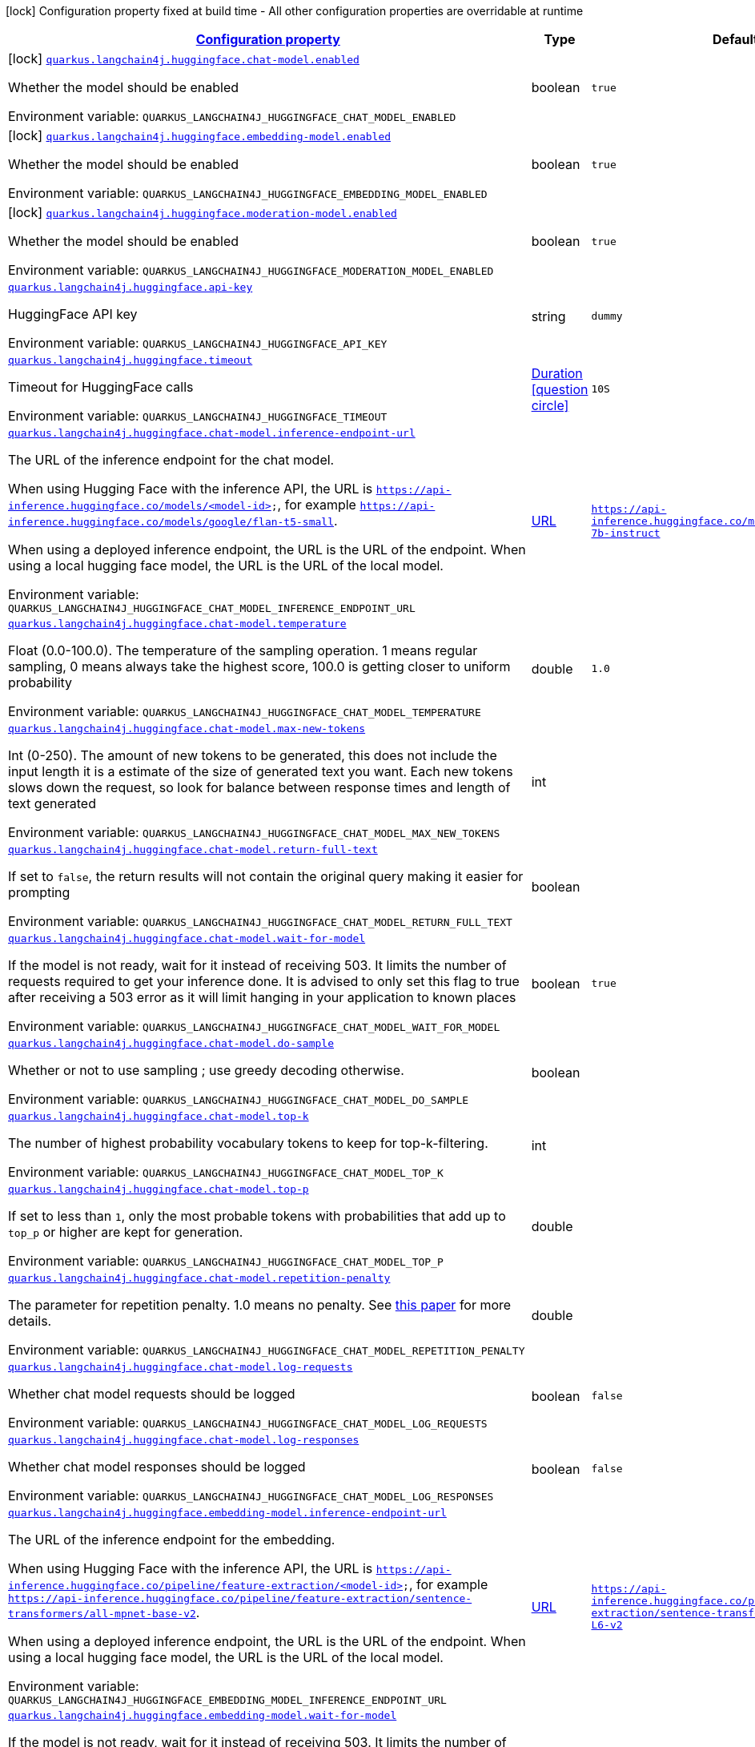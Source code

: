 
:summaryTableId: quarkus-langchain4j-huggingface
[.configuration-legend]
icon:lock[title=Fixed at build time] Configuration property fixed at build time - All other configuration properties are overridable at runtime
[.configuration-reference.searchable, cols="80,.^10,.^10"]
|===

h|[[quarkus-langchain4j-huggingface_configuration]]link:#quarkus-langchain4j-huggingface_configuration[Configuration property]

h|Type
h|Default

a|icon:lock[title=Fixed at build time] [[quarkus-langchain4j-huggingface_quarkus.langchain4j.huggingface.chat-model.enabled]]`link:#quarkus-langchain4j-huggingface_quarkus.langchain4j.huggingface.chat-model.enabled[quarkus.langchain4j.huggingface.chat-model.enabled]`


[.description]
--
Whether the model should be enabled

ifdef::add-copy-button-to-env-var[]
Environment variable: env_var_with_copy_button:+++QUARKUS_LANGCHAIN4J_HUGGINGFACE_CHAT_MODEL_ENABLED+++[]
endif::add-copy-button-to-env-var[]
ifndef::add-copy-button-to-env-var[]
Environment variable: `+++QUARKUS_LANGCHAIN4J_HUGGINGFACE_CHAT_MODEL_ENABLED+++`
endif::add-copy-button-to-env-var[]
--|boolean 
|`true`


a|icon:lock[title=Fixed at build time] [[quarkus-langchain4j-huggingface_quarkus.langchain4j.huggingface.embedding-model.enabled]]`link:#quarkus-langchain4j-huggingface_quarkus.langchain4j.huggingface.embedding-model.enabled[quarkus.langchain4j.huggingface.embedding-model.enabled]`


[.description]
--
Whether the model should be enabled

ifdef::add-copy-button-to-env-var[]
Environment variable: env_var_with_copy_button:+++QUARKUS_LANGCHAIN4J_HUGGINGFACE_EMBEDDING_MODEL_ENABLED+++[]
endif::add-copy-button-to-env-var[]
ifndef::add-copy-button-to-env-var[]
Environment variable: `+++QUARKUS_LANGCHAIN4J_HUGGINGFACE_EMBEDDING_MODEL_ENABLED+++`
endif::add-copy-button-to-env-var[]
--|boolean 
|`true`


a|icon:lock[title=Fixed at build time] [[quarkus-langchain4j-huggingface_quarkus.langchain4j.huggingface.moderation-model.enabled]]`link:#quarkus-langchain4j-huggingface_quarkus.langchain4j.huggingface.moderation-model.enabled[quarkus.langchain4j.huggingface.moderation-model.enabled]`


[.description]
--
Whether the model should be enabled

ifdef::add-copy-button-to-env-var[]
Environment variable: env_var_with_copy_button:+++QUARKUS_LANGCHAIN4J_HUGGINGFACE_MODERATION_MODEL_ENABLED+++[]
endif::add-copy-button-to-env-var[]
ifndef::add-copy-button-to-env-var[]
Environment variable: `+++QUARKUS_LANGCHAIN4J_HUGGINGFACE_MODERATION_MODEL_ENABLED+++`
endif::add-copy-button-to-env-var[]
--|boolean 
|`true`


a| [[quarkus-langchain4j-huggingface_quarkus.langchain4j.huggingface.api-key]]`link:#quarkus-langchain4j-huggingface_quarkus.langchain4j.huggingface.api-key[quarkus.langchain4j.huggingface.api-key]`


[.description]
--
HuggingFace API key

ifdef::add-copy-button-to-env-var[]
Environment variable: env_var_with_copy_button:+++QUARKUS_LANGCHAIN4J_HUGGINGFACE_API_KEY+++[]
endif::add-copy-button-to-env-var[]
ifndef::add-copy-button-to-env-var[]
Environment variable: `+++QUARKUS_LANGCHAIN4J_HUGGINGFACE_API_KEY+++`
endif::add-copy-button-to-env-var[]
--|string 
|`dummy`


a| [[quarkus-langchain4j-huggingface_quarkus.langchain4j.huggingface.timeout]]`link:#quarkus-langchain4j-huggingface_quarkus.langchain4j.huggingface.timeout[quarkus.langchain4j.huggingface.timeout]`


[.description]
--
Timeout for HuggingFace calls

ifdef::add-copy-button-to-env-var[]
Environment variable: env_var_with_copy_button:+++QUARKUS_LANGCHAIN4J_HUGGINGFACE_TIMEOUT+++[]
endif::add-copy-button-to-env-var[]
ifndef::add-copy-button-to-env-var[]
Environment variable: `+++QUARKUS_LANGCHAIN4J_HUGGINGFACE_TIMEOUT+++`
endif::add-copy-button-to-env-var[]
--|link:https://docs.oracle.com/javase/8/docs/api/java/time/Duration.html[Duration]
  link:#duration-note-anchor-{summaryTableId}[icon:question-circle[], title=More information about the Duration format]
|`10S`


a| [[quarkus-langchain4j-huggingface_quarkus.langchain4j.huggingface.chat-model.inference-endpoint-url]]`link:#quarkus-langchain4j-huggingface_quarkus.langchain4j.huggingface.chat-model.inference-endpoint-url[quarkus.langchain4j.huggingface.chat-model.inference-endpoint-url]`


[.description]
--
The URL of the inference endpoint for the chat model.

When using Hugging Face with the inference API, the URL is `https://api-inference.huggingface.co/models/<model-id>`, for example `https://api-inference.huggingface.co/models/google/flan-t5-small`.

When using a deployed inference endpoint, the URL is the URL of the endpoint. When using a local hugging face model, the URL is the URL of the local model.

ifdef::add-copy-button-to-env-var[]
Environment variable: env_var_with_copy_button:+++QUARKUS_LANGCHAIN4J_HUGGINGFACE_CHAT_MODEL_INFERENCE_ENDPOINT_URL+++[]
endif::add-copy-button-to-env-var[]
ifndef::add-copy-button-to-env-var[]
Environment variable: `+++QUARKUS_LANGCHAIN4J_HUGGINGFACE_CHAT_MODEL_INFERENCE_ENDPOINT_URL+++`
endif::add-copy-button-to-env-var[]
--|link:https://docs.oracle.com/javase/8/docs/api/java/net/URL.html[URL]
 
|`https://api-inference.huggingface.co/models/tiiuae/falcon-7b-instruct`


a| [[quarkus-langchain4j-huggingface_quarkus.langchain4j.huggingface.chat-model.temperature]]`link:#quarkus-langchain4j-huggingface_quarkus.langchain4j.huggingface.chat-model.temperature[quarkus.langchain4j.huggingface.chat-model.temperature]`


[.description]
--
Float (0.0-100.0). The temperature of the sampling operation. 1 means regular sampling, 0 means always take the highest score, 100.0 is getting closer to uniform probability

ifdef::add-copy-button-to-env-var[]
Environment variable: env_var_with_copy_button:+++QUARKUS_LANGCHAIN4J_HUGGINGFACE_CHAT_MODEL_TEMPERATURE+++[]
endif::add-copy-button-to-env-var[]
ifndef::add-copy-button-to-env-var[]
Environment variable: `+++QUARKUS_LANGCHAIN4J_HUGGINGFACE_CHAT_MODEL_TEMPERATURE+++`
endif::add-copy-button-to-env-var[]
--|double 
|`1.0`


a| [[quarkus-langchain4j-huggingface_quarkus.langchain4j.huggingface.chat-model.max-new-tokens]]`link:#quarkus-langchain4j-huggingface_quarkus.langchain4j.huggingface.chat-model.max-new-tokens[quarkus.langchain4j.huggingface.chat-model.max-new-tokens]`


[.description]
--
Int (0-250). The amount of new tokens to be generated, this does not include the input length it is a estimate of the size of generated text you want. Each new tokens slows down the request, so look for balance between response times and length of text generated

ifdef::add-copy-button-to-env-var[]
Environment variable: env_var_with_copy_button:+++QUARKUS_LANGCHAIN4J_HUGGINGFACE_CHAT_MODEL_MAX_NEW_TOKENS+++[]
endif::add-copy-button-to-env-var[]
ifndef::add-copy-button-to-env-var[]
Environment variable: `+++QUARKUS_LANGCHAIN4J_HUGGINGFACE_CHAT_MODEL_MAX_NEW_TOKENS+++`
endif::add-copy-button-to-env-var[]
--|int 
|


a| [[quarkus-langchain4j-huggingface_quarkus.langchain4j.huggingface.chat-model.return-full-text]]`link:#quarkus-langchain4j-huggingface_quarkus.langchain4j.huggingface.chat-model.return-full-text[quarkus.langchain4j.huggingface.chat-model.return-full-text]`


[.description]
--
If set to `false`, the return results will not contain the original query making it easier for prompting

ifdef::add-copy-button-to-env-var[]
Environment variable: env_var_with_copy_button:+++QUARKUS_LANGCHAIN4J_HUGGINGFACE_CHAT_MODEL_RETURN_FULL_TEXT+++[]
endif::add-copy-button-to-env-var[]
ifndef::add-copy-button-to-env-var[]
Environment variable: `+++QUARKUS_LANGCHAIN4J_HUGGINGFACE_CHAT_MODEL_RETURN_FULL_TEXT+++`
endif::add-copy-button-to-env-var[]
--|boolean 
|


a| [[quarkus-langchain4j-huggingface_quarkus.langchain4j.huggingface.chat-model.wait-for-model]]`link:#quarkus-langchain4j-huggingface_quarkus.langchain4j.huggingface.chat-model.wait-for-model[quarkus.langchain4j.huggingface.chat-model.wait-for-model]`


[.description]
--
If the model is not ready, wait for it instead of receiving 503. It limits the number of requests required to get your inference done. It is advised to only set this flag to true after receiving a 503 error as it will limit hanging in your application to known places

ifdef::add-copy-button-to-env-var[]
Environment variable: env_var_with_copy_button:+++QUARKUS_LANGCHAIN4J_HUGGINGFACE_CHAT_MODEL_WAIT_FOR_MODEL+++[]
endif::add-copy-button-to-env-var[]
ifndef::add-copy-button-to-env-var[]
Environment variable: `+++QUARKUS_LANGCHAIN4J_HUGGINGFACE_CHAT_MODEL_WAIT_FOR_MODEL+++`
endif::add-copy-button-to-env-var[]
--|boolean 
|`true`


a| [[quarkus-langchain4j-huggingface_quarkus.langchain4j.huggingface.chat-model.do-sample]]`link:#quarkus-langchain4j-huggingface_quarkus.langchain4j.huggingface.chat-model.do-sample[quarkus.langchain4j.huggingface.chat-model.do-sample]`


[.description]
--
Whether or not to use sampling ; use greedy decoding otherwise.

ifdef::add-copy-button-to-env-var[]
Environment variable: env_var_with_copy_button:+++QUARKUS_LANGCHAIN4J_HUGGINGFACE_CHAT_MODEL_DO_SAMPLE+++[]
endif::add-copy-button-to-env-var[]
ifndef::add-copy-button-to-env-var[]
Environment variable: `+++QUARKUS_LANGCHAIN4J_HUGGINGFACE_CHAT_MODEL_DO_SAMPLE+++`
endif::add-copy-button-to-env-var[]
--|boolean 
|


a| [[quarkus-langchain4j-huggingface_quarkus.langchain4j.huggingface.chat-model.top-k]]`link:#quarkus-langchain4j-huggingface_quarkus.langchain4j.huggingface.chat-model.top-k[quarkus.langchain4j.huggingface.chat-model.top-k]`


[.description]
--
The number of highest probability vocabulary tokens to keep for top-k-filtering.

ifdef::add-copy-button-to-env-var[]
Environment variable: env_var_with_copy_button:+++QUARKUS_LANGCHAIN4J_HUGGINGFACE_CHAT_MODEL_TOP_K+++[]
endif::add-copy-button-to-env-var[]
ifndef::add-copy-button-to-env-var[]
Environment variable: `+++QUARKUS_LANGCHAIN4J_HUGGINGFACE_CHAT_MODEL_TOP_K+++`
endif::add-copy-button-to-env-var[]
--|int 
|


a| [[quarkus-langchain4j-huggingface_quarkus.langchain4j.huggingface.chat-model.top-p]]`link:#quarkus-langchain4j-huggingface_quarkus.langchain4j.huggingface.chat-model.top-p[quarkus.langchain4j.huggingface.chat-model.top-p]`


[.description]
--
If set to less than `1`, only the most probable tokens with probabilities that add up to `top_p` or higher are kept for generation.

ifdef::add-copy-button-to-env-var[]
Environment variable: env_var_with_copy_button:+++QUARKUS_LANGCHAIN4J_HUGGINGFACE_CHAT_MODEL_TOP_P+++[]
endif::add-copy-button-to-env-var[]
ifndef::add-copy-button-to-env-var[]
Environment variable: `+++QUARKUS_LANGCHAIN4J_HUGGINGFACE_CHAT_MODEL_TOP_P+++`
endif::add-copy-button-to-env-var[]
--|double 
|


a| [[quarkus-langchain4j-huggingface_quarkus.langchain4j.huggingface.chat-model.repetition-penalty]]`link:#quarkus-langchain4j-huggingface_quarkus.langchain4j.huggingface.chat-model.repetition-penalty[quarkus.langchain4j.huggingface.chat-model.repetition-penalty]`


[.description]
--
The parameter for repetition penalty. 1.0 means no penalty. See link:https://arxiv.org/pdf/1909.05858.pdf[this paper] for more details.

ifdef::add-copy-button-to-env-var[]
Environment variable: env_var_with_copy_button:+++QUARKUS_LANGCHAIN4J_HUGGINGFACE_CHAT_MODEL_REPETITION_PENALTY+++[]
endif::add-copy-button-to-env-var[]
ifndef::add-copy-button-to-env-var[]
Environment variable: `+++QUARKUS_LANGCHAIN4J_HUGGINGFACE_CHAT_MODEL_REPETITION_PENALTY+++`
endif::add-copy-button-to-env-var[]
--|double 
|


a| [[quarkus-langchain4j-huggingface_quarkus.langchain4j.huggingface.chat-model.log-requests]]`link:#quarkus-langchain4j-huggingface_quarkus.langchain4j.huggingface.chat-model.log-requests[quarkus.langchain4j.huggingface.chat-model.log-requests]`


[.description]
--
Whether chat model requests should be logged

ifdef::add-copy-button-to-env-var[]
Environment variable: env_var_with_copy_button:+++QUARKUS_LANGCHAIN4J_HUGGINGFACE_CHAT_MODEL_LOG_REQUESTS+++[]
endif::add-copy-button-to-env-var[]
ifndef::add-copy-button-to-env-var[]
Environment variable: `+++QUARKUS_LANGCHAIN4J_HUGGINGFACE_CHAT_MODEL_LOG_REQUESTS+++`
endif::add-copy-button-to-env-var[]
--|boolean 
|`false`


a| [[quarkus-langchain4j-huggingface_quarkus.langchain4j.huggingface.chat-model.log-responses]]`link:#quarkus-langchain4j-huggingface_quarkus.langchain4j.huggingface.chat-model.log-responses[quarkus.langchain4j.huggingface.chat-model.log-responses]`


[.description]
--
Whether chat model responses should be logged

ifdef::add-copy-button-to-env-var[]
Environment variable: env_var_with_copy_button:+++QUARKUS_LANGCHAIN4J_HUGGINGFACE_CHAT_MODEL_LOG_RESPONSES+++[]
endif::add-copy-button-to-env-var[]
ifndef::add-copy-button-to-env-var[]
Environment variable: `+++QUARKUS_LANGCHAIN4J_HUGGINGFACE_CHAT_MODEL_LOG_RESPONSES+++`
endif::add-copy-button-to-env-var[]
--|boolean 
|`false`


a| [[quarkus-langchain4j-huggingface_quarkus.langchain4j.huggingface.embedding-model.inference-endpoint-url]]`link:#quarkus-langchain4j-huggingface_quarkus.langchain4j.huggingface.embedding-model.inference-endpoint-url[quarkus.langchain4j.huggingface.embedding-model.inference-endpoint-url]`


[.description]
--
The URL of the inference endpoint for the embedding.

When using Hugging Face with the inference API, the URL is `https://api-inference.huggingface.co/pipeline/feature-extraction/<model-id>`, for example `https://api-inference.huggingface.co/pipeline/feature-extraction/sentence-transformers/all-mpnet-base-v2`.

When using a deployed inference endpoint, the URL is the URL of the endpoint. When using a local hugging face model, the URL is the URL of the local model.

ifdef::add-copy-button-to-env-var[]
Environment variable: env_var_with_copy_button:+++QUARKUS_LANGCHAIN4J_HUGGINGFACE_EMBEDDING_MODEL_INFERENCE_ENDPOINT_URL+++[]
endif::add-copy-button-to-env-var[]
ifndef::add-copy-button-to-env-var[]
Environment variable: `+++QUARKUS_LANGCHAIN4J_HUGGINGFACE_EMBEDDING_MODEL_INFERENCE_ENDPOINT_URL+++`
endif::add-copy-button-to-env-var[]
--|link:https://docs.oracle.com/javase/8/docs/api/java/net/URL.html[URL]
 
|`https://api-inference.huggingface.co/pipeline/feature-extraction/sentence-transformers/all-MiniLM-L6-v2`


a| [[quarkus-langchain4j-huggingface_quarkus.langchain4j.huggingface.embedding-model.wait-for-model]]`link:#quarkus-langchain4j-huggingface_quarkus.langchain4j.huggingface.embedding-model.wait-for-model[quarkus.langchain4j.huggingface.embedding-model.wait-for-model]`


[.description]
--
If the model is not ready, wait for it instead of receiving 503. It limits the number of requests required to get your inference done. It is advised to only set this flag to true after receiving a 503 error as it will limit hanging in your application to known places

ifdef::add-copy-button-to-env-var[]
Environment variable: env_var_with_copy_button:+++QUARKUS_LANGCHAIN4J_HUGGINGFACE_EMBEDDING_MODEL_WAIT_FOR_MODEL+++[]
endif::add-copy-button-to-env-var[]
ifndef::add-copy-button-to-env-var[]
Environment variable: `+++QUARKUS_LANGCHAIN4J_HUGGINGFACE_EMBEDDING_MODEL_WAIT_FOR_MODEL+++`
endif::add-copy-button-to-env-var[]
--|boolean 
|`true`


a| [[quarkus-langchain4j-huggingface_quarkus.langchain4j.huggingface.log-requests]]`link:#quarkus-langchain4j-huggingface_quarkus.langchain4j.huggingface.log-requests[quarkus.langchain4j.huggingface.log-requests]`


[.description]
--
Whether the HuggingFace client should log requests

ifdef::add-copy-button-to-env-var[]
Environment variable: env_var_with_copy_button:+++QUARKUS_LANGCHAIN4J_HUGGINGFACE_LOG_REQUESTS+++[]
endif::add-copy-button-to-env-var[]
ifndef::add-copy-button-to-env-var[]
Environment variable: `+++QUARKUS_LANGCHAIN4J_HUGGINGFACE_LOG_REQUESTS+++`
endif::add-copy-button-to-env-var[]
--|boolean 
|`false`


a| [[quarkus-langchain4j-huggingface_quarkus.langchain4j.huggingface.log-responses]]`link:#quarkus-langchain4j-huggingface_quarkus.langchain4j.huggingface.log-responses[quarkus.langchain4j.huggingface.log-responses]`


[.description]
--
Whether the HuggingFace client should log responses

ifdef::add-copy-button-to-env-var[]
Environment variable: env_var_with_copy_button:+++QUARKUS_LANGCHAIN4J_HUGGINGFACE_LOG_RESPONSES+++[]
endif::add-copy-button-to-env-var[]
ifndef::add-copy-button-to-env-var[]
Environment variable: `+++QUARKUS_LANGCHAIN4J_HUGGINGFACE_LOG_RESPONSES+++`
endif::add-copy-button-to-env-var[]
--|boolean 
|`false`


h|[[quarkus-langchain4j-huggingface_quarkus.langchain4j.huggingface.named-config-named-model-config]]link:#quarkus-langchain4j-huggingface_quarkus.langchain4j.huggingface.named-config-named-model-config[Named model config]

h|Type
h|Default

a| [[quarkus-langchain4j-huggingface_quarkus.langchain4j.huggingface.-model-name-.api-key]]`link:#quarkus-langchain4j-huggingface_quarkus.langchain4j.huggingface.-model-name-.api-key[quarkus.langchain4j.huggingface."model-name".api-key]`


[.description]
--
HuggingFace API key

ifdef::add-copy-button-to-env-var[]
Environment variable: env_var_with_copy_button:+++QUARKUS_LANGCHAIN4J_HUGGINGFACE__MODEL_NAME__API_KEY+++[]
endif::add-copy-button-to-env-var[]
ifndef::add-copy-button-to-env-var[]
Environment variable: `+++QUARKUS_LANGCHAIN4J_HUGGINGFACE__MODEL_NAME__API_KEY+++`
endif::add-copy-button-to-env-var[]
--|string 
|`dummy`


a| [[quarkus-langchain4j-huggingface_quarkus.langchain4j.huggingface.-model-name-.timeout]]`link:#quarkus-langchain4j-huggingface_quarkus.langchain4j.huggingface.-model-name-.timeout[quarkus.langchain4j.huggingface."model-name".timeout]`


[.description]
--
Timeout for HuggingFace calls

ifdef::add-copy-button-to-env-var[]
Environment variable: env_var_with_copy_button:+++QUARKUS_LANGCHAIN4J_HUGGINGFACE__MODEL_NAME__TIMEOUT+++[]
endif::add-copy-button-to-env-var[]
ifndef::add-copy-button-to-env-var[]
Environment variable: `+++QUARKUS_LANGCHAIN4J_HUGGINGFACE__MODEL_NAME__TIMEOUT+++`
endif::add-copy-button-to-env-var[]
--|link:https://docs.oracle.com/javase/8/docs/api/java/time/Duration.html[Duration]
  link:#duration-note-anchor-{summaryTableId}[icon:question-circle[], title=More information about the Duration format]
|`10S`


a| [[quarkus-langchain4j-huggingface_quarkus.langchain4j.huggingface.-model-name-.chat-model.inference-endpoint-url]]`link:#quarkus-langchain4j-huggingface_quarkus.langchain4j.huggingface.-model-name-.chat-model.inference-endpoint-url[quarkus.langchain4j.huggingface."model-name".chat-model.inference-endpoint-url]`


[.description]
--
The URL of the inference endpoint for the chat model.

When using Hugging Face with the inference API, the URL is `https://api-inference.huggingface.co/models/<model-id>`, for example `https://api-inference.huggingface.co/models/google/flan-t5-small`.

When using a deployed inference endpoint, the URL is the URL of the endpoint. When using a local hugging face model, the URL is the URL of the local model.

ifdef::add-copy-button-to-env-var[]
Environment variable: env_var_with_copy_button:+++QUARKUS_LANGCHAIN4J_HUGGINGFACE__MODEL_NAME__CHAT_MODEL_INFERENCE_ENDPOINT_URL+++[]
endif::add-copy-button-to-env-var[]
ifndef::add-copy-button-to-env-var[]
Environment variable: `+++QUARKUS_LANGCHAIN4J_HUGGINGFACE__MODEL_NAME__CHAT_MODEL_INFERENCE_ENDPOINT_URL+++`
endif::add-copy-button-to-env-var[]
--|link:https://docs.oracle.com/javase/8/docs/api/java/net/URL.html[URL]
 
|`https://api-inference.huggingface.co/models/tiiuae/falcon-7b-instruct`


a| [[quarkus-langchain4j-huggingface_quarkus.langchain4j.huggingface.-model-name-.chat-model.temperature]]`link:#quarkus-langchain4j-huggingface_quarkus.langchain4j.huggingface.-model-name-.chat-model.temperature[quarkus.langchain4j.huggingface."model-name".chat-model.temperature]`


[.description]
--
Float (0.0-100.0). The temperature of the sampling operation. 1 means regular sampling, 0 means always take the highest score, 100.0 is getting closer to uniform probability

ifdef::add-copy-button-to-env-var[]
Environment variable: env_var_with_copy_button:+++QUARKUS_LANGCHAIN4J_HUGGINGFACE__MODEL_NAME__CHAT_MODEL_TEMPERATURE+++[]
endif::add-copy-button-to-env-var[]
ifndef::add-copy-button-to-env-var[]
Environment variable: `+++QUARKUS_LANGCHAIN4J_HUGGINGFACE__MODEL_NAME__CHAT_MODEL_TEMPERATURE+++`
endif::add-copy-button-to-env-var[]
--|double 
|`1.0`


a| [[quarkus-langchain4j-huggingface_quarkus.langchain4j.huggingface.-model-name-.chat-model.max-new-tokens]]`link:#quarkus-langchain4j-huggingface_quarkus.langchain4j.huggingface.-model-name-.chat-model.max-new-tokens[quarkus.langchain4j.huggingface."model-name".chat-model.max-new-tokens]`


[.description]
--
Int (0-250). The amount of new tokens to be generated, this does not include the input length it is a estimate of the size of generated text you want. Each new tokens slows down the request, so look for balance between response times and length of text generated

ifdef::add-copy-button-to-env-var[]
Environment variable: env_var_with_copy_button:+++QUARKUS_LANGCHAIN4J_HUGGINGFACE__MODEL_NAME__CHAT_MODEL_MAX_NEW_TOKENS+++[]
endif::add-copy-button-to-env-var[]
ifndef::add-copy-button-to-env-var[]
Environment variable: `+++QUARKUS_LANGCHAIN4J_HUGGINGFACE__MODEL_NAME__CHAT_MODEL_MAX_NEW_TOKENS+++`
endif::add-copy-button-to-env-var[]
--|int 
|


a| [[quarkus-langchain4j-huggingface_quarkus.langchain4j.huggingface.-model-name-.chat-model.return-full-text]]`link:#quarkus-langchain4j-huggingface_quarkus.langchain4j.huggingface.-model-name-.chat-model.return-full-text[quarkus.langchain4j.huggingface."model-name".chat-model.return-full-text]`


[.description]
--
If set to `false`, the return results will not contain the original query making it easier for prompting

ifdef::add-copy-button-to-env-var[]
Environment variable: env_var_with_copy_button:+++QUARKUS_LANGCHAIN4J_HUGGINGFACE__MODEL_NAME__CHAT_MODEL_RETURN_FULL_TEXT+++[]
endif::add-copy-button-to-env-var[]
ifndef::add-copy-button-to-env-var[]
Environment variable: `+++QUARKUS_LANGCHAIN4J_HUGGINGFACE__MODEL_NAME__CHAT_MODEL_RETURN_FULL_TEXT+++`
endif::add-copy-button-to-env-var[]
--|boolean 
|


a| [[quarkus-langchain4j-huggingface_quarkus.langchain4j.huggingface.-model-name-.chat-model.wait-for-model]]`link:#quarkus-langchain4j-huggingface_quarkus.langchain4j.huggingface.-model-name-.chat-model.wait-for-model[quarkus.langchain4j.huggingface."model-name".chat-model.wait-for-model]`


[.description]
--
If the model is not ready, wait for it instead of receiving 503. It limits the number of requests required to get your inference done. It is advised to only set this flag to true after receiving a 503 error as it will limit hanging in your application to known places

ifdef::add-copy-button-to-env-var[]
Environment variable: env_var_with_copy_button:+++QUARKUS_LANGCHAIN4J_HUGGINGFACE__MODEL_NAME__CHAT_MODEL_WAIT_FOR_MODEL+++[]
endif::add-copy-button-to-env-var[]
ifndef::add-copy-button-to-env-var[]
Environment variable: `+++QUARKUS_LANGCHAIN4J_HUGGINGFACE__MODEL_NAME__CHAT_MODEL_WAIT_FOR_MODEL+++`
endif::add-copy-button-to-env-var[]
--|boolean 
|`true`


a| [[quarkus-langchain4j-huggingface_quarkus.langchain4j.huggingface.-model-name-.chat-model.do-sample]]`link:#quarkus-langchain4j-huggingface_quarkus.langchain4j.huggingface.-model-name-.chat-model.do-sample[quarkus.langchain4j.huggingface."model-name".chat-model.do-sample]`


[.description]
--
Whether or not to use sampling ; use greedy decoding otherwise.

ifdef::add-copy-button-to-env-var[]
Environment variable: env_var_with_copy_button:+++QUARKUS_LANGCHAIN4J_HUGGINGFACE__MODEL_NAME__CHAT_MODEL_DO_SAMPLE+++[]
endif::add-copy-button-to-env-var[]
ifndef::add-copy-button-to-env-var[]
Environment variable: `+++QUARKUS_LANGCHAIN4J_HUGGINGFACE__MODEL_NAME__CHAT_MODEL_DO_SAMPLE+++`
endif::add-copy-button-to-env-var[]
--|boolean 
|


a| [[quarkus-langchain4j-huggingface_quarkus.langchain4j.huggingface.-model-name-.chat-model.top-k]]`link:#quarkus-langchain4j-huggingface_quarkus.langchain4j.huggingface.-model-name-.chat-model.top-k[quarkus.langchain4j.huggingface."model-name".chat-model.top-k]`


[.description]
--
The number of highest probability vocabulary tokens to keep for top-k-filtering.

ifdef::add-copy-button-to-env-var[]
Environment variable: env_var_with_copy_button:+++QUARKUS_LANGCHAIN4J_HUGGINGFACE__MODEL_NAME__CHAT_MODEL_TOP_K+++[]
endif::add-copy-button-to-env-var[]
ifndef::add-copy-button-to-env-var[]
Environment variable: `+++QUARKUS_LANGCHAIN4J_HUGGINGFACE__MODEL_NAME__CHAT_MODEL_TOP_K+++`
endif::add-copy-button-to-env-var[]
--|int 
|


a| [[quarkus-langchain4j-huggingface_quarkus.langchain4j.huggingface.-model-name-.chat-model.top-p]]`link:#quarkus-langchain4j-huggingface_quarkus.langchain4j.huggingface.-model-name-.chat-model.top-p[quarkus.langchain4j.huggingface."model-name".chat-model.top-p]`


[.description]
--
If set to less than `1`, only the most probable tokens with probabilities that add up to `top_p` or higher are kept for generation.

ifdef::add-copy-button-to-env-var[]
Environment variable: env_var_with_copy_button:+++QUARKUS_LANGCHAIN4J_HUGGINGFACE__MODEL_NAME__CHAT_MODEL_TOP_P+++[]
endif::add-copy-button-to-env-var[]
ifndef::add-copy-button-to-env-var[]
Environment variable: `+++QUARKUS_LANGCHAIN4J_HUGGINGFACE__MODEL_NAME__CHAT_MODEL_TOP_P+++`
endif::add-copy-button-to-env-var[]
--|double 
|


a| [[quarkus-langchain4j-huggingface_quarkus.langchain4j.huggingface.-model-name-.chat-model.repetition-penalty]]`link:#quarkus-langchain4j-huggingface_quarkus.langchain4j.huggingface.-model-name-.chat-model.repetition-penalty[quarkus.langchain4j.huggingface."model-name".chat-model.repetition-penalty]`


[.description]
--
The parameter for repetition penalty. 1.0 means no penalty. See link:https://arxiv.org/pdf/1909.05858.pdf[this paper] for more details.

ifdef::add-copy-button-to-env-var[]
Environment variable: env_var_with_copy_button:+++QUARKUS_LANGCHAIN4J_HUGGINGFACE__MODEL_NAME__CHAT_MODEL_REPETITION_PENALTY+++[]
endif::add-copy-button-to-env-var[]
ifndef::add-copy-button-to-env-var[]
Environment variable: `+++QUARKUS_LANGCHAIN4J_HUGGINGFACE__MODEL_NAME__CHAT_MODEL_REPETITION_PENALTY+++`
endif::add-copy-button-to-env-var[]
--|double 
|


a| [[quarkus-langchain4j-huggingface_quarkus.langchain4j.huggingface.-model-name-.chat-model.log-requests]]`link:#quarkus-langchain4j-huggingface_quarkus.langchain4j.huggingface.-model-name-.chat-model.log-requests[quarkus.langchain4j.huggingface."model-name".chat-model.log-requests]`


[.description]
--
Whether chat model requests should be logged

ifdef::add-copy-button-to-env-var[]
Environment variable: env_var_with_copy_button:+++QUARKUS_LANGCHAIN4J_HUGGINGFACE__MODEL_NAME__CHAT_MODEL_LOG_REQUESTS+++[]
endif::add-copy-button-to-env-var[]
ifndef::add-copy-button-to-env-var[]
Environment variable: `+++QUARKUS_LANGCHAIN4J_HUGGINGFACE__MODEL_NAME__CHAT_MODEL_LOG_REQUESTS+++`
endif::add-copy-button-to-env-var[]
--|boolean 
|`false`


a| [[quarkus-langchain4j-huggingface_quarkus.langchain4j.huggingface.-model-name-.chat-model.log-responses]]`link:#quarkus-langchain4j-huggingface_quarkus.langchain4j.huggingface.-model-name-.chat-model.log-responses[quarkus.langchain4j.huggingface."model-name".chat-model.log-responses]`


[.description]
--
Whether chat model responses should be logged

ifdef::add-copy-button-to-env-var[]
Environment variable: env_var_with_copy_button:+++QUARKUS_LANGCHAIN4J_HUGGINGFACE__MODEL_NAME__CHAT_MODEL_LOG_RESPONSES+++[]
endif::add-copy-button-to-env-var[]
ifndef::add-copy-button-to-env-var[]
Environment variable: `+++QUARKUS_LANGCHAIN4J_HUGGINGFACE__MODEL_NAME__CHAT_MODEL_LOG_RESPONSES+++`
endif::add-copy-button-to-env-var[]
--|boolean 
|`false`


a| [[quarkus-langchain4j-huggingface_quarkus.langchain4j.huggingface.-model-name-.embedding-model.inference-endpoint-url]]`link:#quarkus-langchain4j-huggingface_quarkus.langchain4j.huggingface.-model-name-.embedding-model.inference-endpoint-url[quarkus.langchain4j.huggingface."model-name".embedding-model.inference-endpoint-url]`


[.description]
--
The URL of the inference endpoint for the embedding.

When using Hugging Face with the inference API, the URL is `https://api-inference.huggingface.co/pipeline/feature-extraction/<model-id>`, for example `https://api-inference.huggingface.co/pipeline/feature-extraction/sentence-transformers/all-mpnet-base-v2`.

When using a deployed inference endpoint, the URL is the URL of the endpoint. When using a local hugging face model, the URL is the URL of the local model.

ifdef::add-copy-button-to-env-var[]
Environment variable: env_var_with_copy_button:+++QUARKUS_LANGCHAIN4J_HUGGINGFACE__MODEL_NAME__EMBEDDING_MODEL_INFERENCE_ENDPOINT_URL+++[]
endif::add-copy-button-to-env-var[]
ifndef::add-copy-button-to-env-var[]
Environment variable: `+++QUARKUS_LANGCHAIN4J_HUGGINGFACE__MODEL_NAME__EMBEDDING_MODEL_INFERENCE_ENDPOINT_URL+++`
endif::add-copy-button-to-env-var[]
--|link:https://docs.oracle.com/javase/8/docs/api/java/net/URL.html[URL]
 
|`https://api-inference.huggingface.co/pipeline/feature-extraction/sentence-transformers/all-MiniLM-L6-v2`


a| [[quarkus-langchain4j-huggingface_quarkus.langchain4j.huggingface.-model-name-.embedding-model.wait-for-model]]`link:#quarkus-langchain4j-huggingface_quarkus.langchain4j.huggingface.-model-name-.embedding-model.wait-for-model[quarkus.langchain4j.huggingface."model-name".embedding-model.wait-for-model]`


[.description]
--
If the model is not ready, wait for it instead of receiving 503. It limits the number of requests required to get your inference done. It is advised to only set this flag to true after receiving a 503 error as it will limit hanging in your application to known places

ifdef::add-copy-button-to-env-var[]
Environment variable: env_var_with_copy_button:+++QUARKUS_LANGCHAIN4J_HUGGINGFACE__MODEL_NAME__EMBEDDING_MODEL_WAIT_FOR_MODEL+++[]
endif::add-copy-button-to-env-var[]
ifndef::add-copy-button-to-env-var[]
Environment variable: `+++QUARKUS_LANGCHAIN4J_HUGGINGFACE__MODEL_NAME__EMBEDDING_MODEL_WAIT_FOR_MODEL+++`
endif::add-copy-button-to-env-var[]
--|boolean 
|`true`


a| [[quarkus-langchain4j-huggingface_quarkus.langchain4j.huggingface.-model-name-.log-requests]]`link:#quarkus-langchain4j-huggingface_quarkus.langchain4j.huggingface.-model-name-.log-requests[quarkus.langchain4j.huggingface."model-name".log-requests]`


[.description]
--
Whether the HuggingFace client should log requests

ifdef::add-copy-button-to-env-var[]
Environment variable: env_var_with_copy_button:+++QUARKUS_LANGCHAIN4J_HUGGINGFACE__MODEL_NAME__LOG_REQUESTS+++[]
endif::add-copy-button-to-env-var[]
ifndef::add-copy-button-to-env-var[]
Environment variable: `+++QUARKUS_LANGCHAIN4J_HUGGINGFACE__MODEL_NAME__LOG_REQUESTS+++`
endif::add-copy-button-to-env-var[]
--|boolean 
|`false`


a| [[quarkus-langchain4j-huggingface_quarkus.langchain4j.huggingface.-model-name-.log-responses]]`link:#quarkus-langchain4j-huggingface_quarkus.langchain4j.huggingface.-model-name-.log-responses[quarkus.langchain4j.huggingface."model-name".log-responses]`


[.description]
--
Whether the HuggingFace client should log responses

ifdef::add-copy-button-to-env-var[]
Environment variable: env_var_with_copy_button:+++QUARKUS_LANGCHAIN4J_HUGGINGFACE__MODEL_NAME__LOG_RESPONSES+++[]
endif::add-copy-button-to-env-var[]
ifndef::add-copy-button-to-env-var[]
Environment variable: `+++QUARKUS_LANGCHAIN4J_HUGGINGFACE__MODEL_NAME__LOG_RESPONSES+++`
endif::add-copy-button-to-env-var[]
--|boolean 
|`false`

|===
ifndef::no-duration-note[]
[NOTE]
[id='duration-note-anchor-{summaryTableId}']
.About the Duration format
====
To write duration values, use the standard `java.time.Duration` format.
See the link:https://docs.oracle.com/en/java/javase/17/docs/api/java.base/java/time/Duration.html#parse(java.lang.CharSequence)[Duration#parse() Java API documentation] for more information.

You can also use a simplified format, starting with a number:

* If the value is only a number, it represents time in seconds.
* If the value is a number followed by `ms`, it represents time in milliseconds.

In other cases, the simplified format is translated to the `java.time.Duration` format for parsing:

* If the value is a number followed by `h`, `m`, or `s`, it is prefixed with `PT`.
* If the value is a number followed by `d`, it is prefixed with `P`.
====
endif::no-duration-note[]
